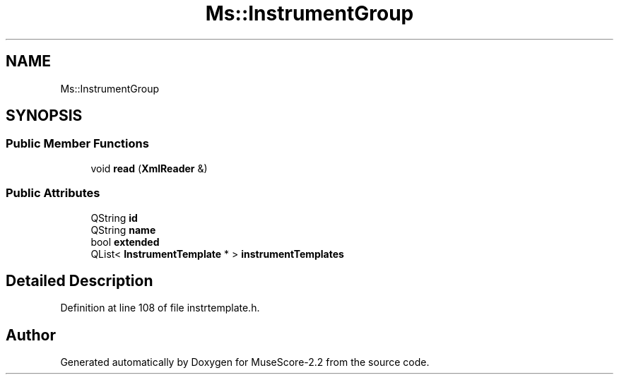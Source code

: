 .TH "Ms::InstrumentGroup" 3 "Mon Jun 5 2017" "MuseScore-2.2" \" -*- nroff -*-
.ad l
.nh
.SH NAME
Ms::InstrumentGroup
.SH SYNOPSIS
.br
.PP
.SS "Public Member Functions"

.in +1c
.ti -1c
.RI "void \fBread\fP (\fBXmlReader\fP &)"
.br
.in -1c
.SS "Public Attributes"

.in +1c
.ti -1c
.RI "QString \fBid\fP"
.br
.ti -1c
.RI "QString \fBname\fP"
.br
.ti -1c
.RI "bool \fBextended\fP"
.br
.ti -1c
.RI "QList< \fBInstrumentTemplate\fP * > \fBinstrumentTemplates\fP"
.br
.in -1c
.SH "Detailed Description"
.PP 
Definition at line 108 of file instrtemplate\&.h\&.

.SH "Author"
.PP 
Generated automatically by Doxygen for MuseScore-2\&.2 from the source code\&.
